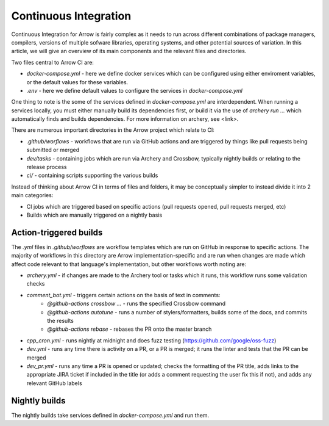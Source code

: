 .. Licensed to the Apache Software Foundation (ASF) under one
.. or more contributor license agreements.  See the NOTICE file
.. distributed with this work for additional information
.. regarding copyright ownership.  The ASF licenses this file
.. to you under the Apache License, Version 2.0 (the
.. "License"); you may not use this file except in compliance
.. with the License.  You may obtain a copy of the License at

..   http://www.apache.org/licenses/LICENSE-2.0

.. Unless required by applicable law or agreed to in writing,
.. software distributed under the License is distributed on an
.. "AS IS" BASIS, WITHOUT WARRANTIES OR CONDITIONS OF ANY
.. KIND, either express or implied.  See the License for the
.. specific language governing permissions and limitations
.. under the License.

Continuous Integration
======================

Continuous Integration for Arrow is fairly complex as it needs to run across different combinations of package managers, compilers, versions of multiple sofware libraries,  operating systems, and other potential sources of variation.  In this article, we will give an overview of its main components and the relevant files and directories.

Two files central to Arrow CI are:

* `docker-compose.yml` - here we define docker services which can be configured using either enviroment variables, or the default values for these variables.
* `.env` - here we define default values to configure the services in `docker-compose.yml`

One thing to note is the some of the services defined in `docker-compose.yml` are interdependent.  When running a services locally, you must either manually build its dependencies first, or build it via the use of `archery run ...` which automatically finds and builds dependencies.  For more information on archery, see <link>.

There are numerous important directories in the Arrow project which relate to CI:

* `.github/worflows` - workflows that are run via GitHub actions and are triggered by things like pull requests being submitted or merged
* `dev/tasks` - containing jobs which are run via Archery and Crossbow, typically nightly builds or relating to the release process
* `ci/` - containing scripts supporting the various builds

Instead of thinking about Arrow CI in terms of files and folders, it may be conceptually simpler to instead divide it into 2 main categories:

* CI jobs which are triggered based on specific actions (pull requests opened, pull requests merged, etc)
* Builds which are manually triggered on a nightly basis

Action-triggered builds
-----------------------

The `.yml` files in `.github/worflows` are workflow templates which are run on GitHub in response to specific actions.  The majority of workflows in this directory are Arrow implementation-specific and are run when changes are made which affect code relevant to that language's implementation, but other workflows worth noting are:

* `archery.yml` - if changes are made to the Archery tool or tasks which it runs, this workflow runs some validation checks
* `comment_bot.yml` - triggers certain actions on the basis of text in comments:
	* `@github-actions crossbow ...` - runs the specified Crossbow command
	* `@github-actions autotune` - runs a number of stylers/formatters, builds some of the docs, and commits the results
	* `@github-actions rebase` - rebases the PR onto the master branch
* `cpp_cron.yml` - runs nightly at midnight and does fuzz testing (https://github.com/google/oss-fuzz)
* `dev.yml` - runs any time there is activity on a PR, or a PR is merged; it runs the linter and tests that the PR can be merged
* `dev_pr.yml` - runs any time a PR is opened or updated; checks the formatting of the PR title, adds links to the appropriate JIRA ticket if included in the title (or adds a comment requesting the user fix this if not), and adds any relevant GitHub labels


Nightly builds
--------------

The nightly builds take services defined in `docker-compose.yml` and run them.



